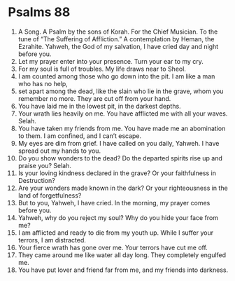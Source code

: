 ﻿
* Psalms 88
1. A Song. A Psalm by the sons of Korah. For the Chief Musician. To the tune of “The Suffering of Affliction.” A contemplation by Heman, the Ezrahite. Yahweh, the God of my salvation, I have cried day and night before you. 
2. Let my prayer enter into your presence. Turn your ear to my cry. 
3. For my soul is full of troubles. My life draws near to Sheol. 
4. I am counted among those who go down into the pit. I am like a man who has no help, 
5. set apart among the dead, like the slain who lie in the grave, whom you remember no more. They are cut off from your hand. 
6. You have laid me in the lowest pit, in the darkest depths. 
7. Your wrath lies heavily on me. You have afflicted me with all your waves. Selah. 
8. You have taken my friends from me. You have made me an abomination to them. I am confined, and I can’t escape. 
9. My eyes are dim from grief. I have called on you daily, Yahweh. I have spread out my hands to you. 
10. Do you show wonders to the dead? Do the departed spirits rise up and praise you? Selah. 
11. Is your loving kindness declared in the grave? Or your faithfulness in Destruction? 
12. Are your wonders made known in the dark? Or your righteousness in the land of forgetfulness? 
13. But to you, Yahweh, I have cried. In the morning, my prayer comes before you. 
14. Yahweh, why do you reject my soul? Why do you hide your face from me? 
15. I am afflicted and ready to die from my youth up. While I suffer your terrors, I am distracted. 
16. Your fierce wrath has gone over me. Your terrors have cut me off. 
17. They came around me like water all day long. They completely engulfed me. 
18. You have put lover and friend far from me, and my friends into darkness. 
